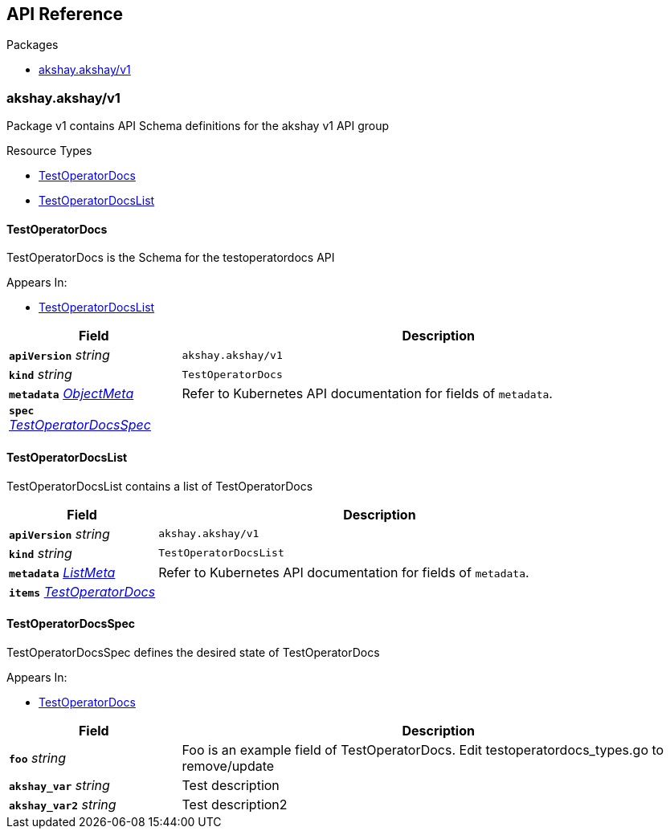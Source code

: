 // Generated documentation. Please do not edit.
:anchor_prefix: k8s-api

[id="{p}-api-reference"]
== API Reference

.Packages
- xref:{anchor_prefix}-akshay-akshay-v1[$$akshay.akshay/v1$$]


[id="{anchor_prefix}-akshay-akshay-v1"]
=== akshay.akshay/v1

Package v1 contains API Schema definitions for the akshay v1 API group

.Resource Types
- xref:{anchor_prefix}-github-com-ibakshay-operator-sdk-docs-api-v1-testoperatordocs[$$TestOperatorDocs$$]
- xref:{anchor_prefix}-github-com-ibakshay-operator-sdk-docs-api-v1-testoperatordocslist[$$TestOperatorDocsList$$]



[id="{anchor_prefix}-github-com-ibakshay-operator-sdk-docs-api-v1-testoperatordocs"]
==== TestOperatorDocs 

TestOperatorDocs is the Schema for the testoperatordocs API

.Appears In:
****
- xref:{anchor_prefix}-github-com-ibakshay-operator-sdk-docs-api-v1-testoperatordocslist[$$TestOperatorDocsList$$]
****

[cols="25a,75a", options="header"]
|===
| Field | Description
| *`apiVersion`* __string__ | `akshay.akshay/v1`
| *`kind`* __string__ | `TestOperatorDocs`
| *`metadata`* __link:https://kubernetes.io/docs/reference/generated/kubernetes-api/v1.22/#objectmeta-v1-meta[$$ObjectMeta$$]__ | Refer to Kubernetes API documentation for fields of `metadata`.

| *`spec`* __xref:{anchor_prefix}-github-com-ibakshay-operator-sdk-docs-api-v1-testoperatordocsspec[$$TestOperatorDocsSpec$$]__ | 
|===


[id="{anchor_prefix}-github-com-ibakshay-operator-sdk-docs-api-v1-testoperatordocslist"]
==== TestOperatorDocsList 

TestOperatorDocsList contains a list of TestOperatorDocs



[cols="25a,75a", options="header"]
|===
| Field | Description
| *`apiVersion`* __string__ | `akshay.akshay/v1`
| *`kind`* __string__ | `TestOperatorDocsList`
| *`metadata`* __link:https://kubernetes.io/docs/reference/generated/kubernetes-api/v1.22/#listmeta-v1-meta[$$ListMeta$$]__ | Refer to Kubernetes API documentation for fields of `metadata`.

| *`items`* __xref:{anchor_prefix}-github-com-ibakshay-operator-sdk-docs-api-v1-testoperatordocs[$$TestOperatorDocs$$]__ | 
|===


[id="{anchor_prefix}-github-com-ibakshay-operator-sdk-docs-api-v1-testoperatordocsspec"]
==== TestOperatorDocsSpec 

TestOperatorDocsSpec defines the desired state of TestOperatorDocs

.Appears In:
****
- xref:{anchor_prefix}-github-com-ibakshay-operator-sdk-docs-api-v1-testoperatordocs[$$TestOperatorDocs$$]
****

[cols="25a,75a", options="header"]
|===
| Field | Description
| *`foo`* __string__ | Foo is an example field of TestOperatorDocs. Edit testoperatordocs_types.go to remove/update
| *`akshay_var`* __string__ | Test description
| *`akshay_var2`* __string__ | Test description2
|===




